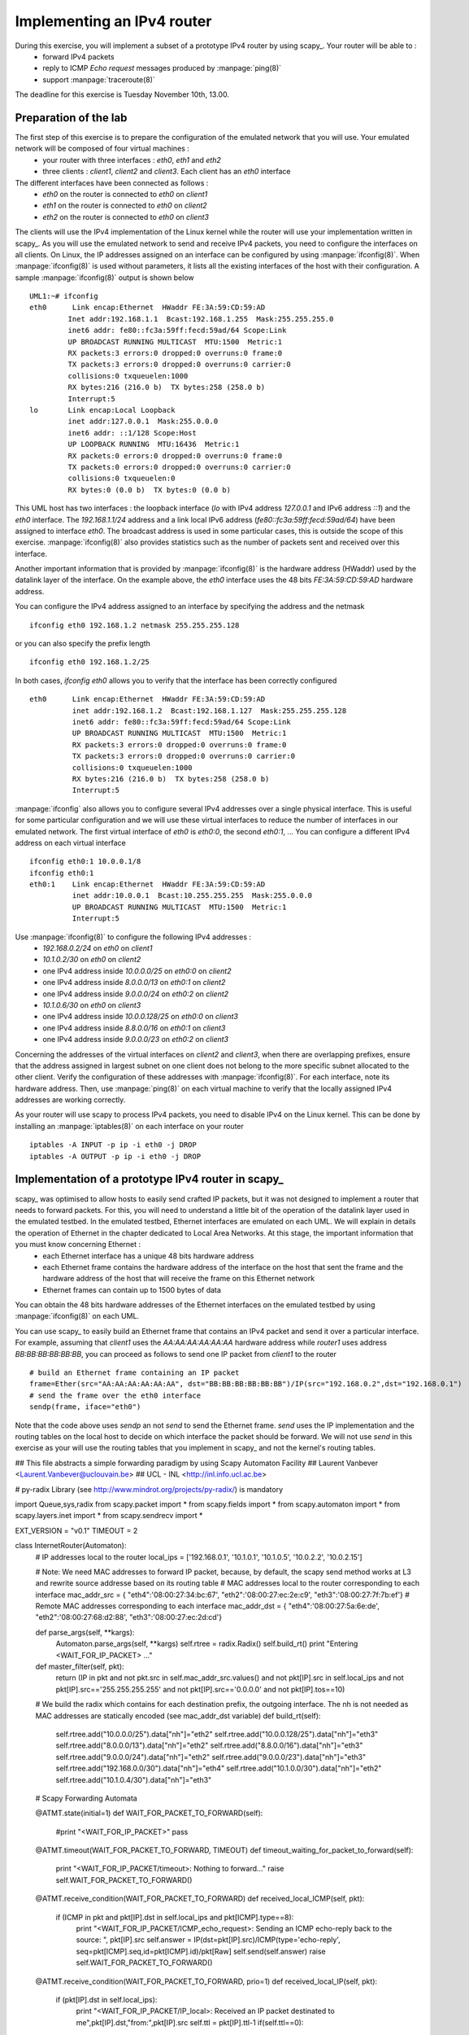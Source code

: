 Implementing an IPv4 router
===========================

During this exercise, you will implement a subset of a prototype IPv4 router by using scapy_. Your router will be able to :
 - forward IPv4 packets
 - reply to ICMP `Echo request` messages produced by :manpage:`ping(8)`
 - support :manpage:`traceroute(8)`

The deadline for this exercise is Tuesday November 10th, 13.00.



Preparation of the lab
----------------------

The first step of this exercise is to prepare the configuration of the emulated network that you will use. Your emulated network will be composed of four virtual machines :
 - your router with three interfaces : `eth0`, `eth1` and `eth2`
 - three clients : `client1`, `client2` and `client3`. Each client has an `eth0` interface

The different interfaces have been connected as follows :
 - `eth0` on the router is connected to `eth0` on `client1`
 - `eth1` on the router is connected to `eth0` on `client2`
 - `eth2` on the router is connected to `eth0` on `client3`

The clients will use the IPv4 implementation of the Linux kernel while the router will use your implementation written in scapy_. As you will use the emulated network to send and receive IPv4 packets, you need to configure the interfaces on all clients. On Linux, the IP addresses assigned on an interface can be configured by using :manpage:`ifconfig(8)`. When :manpage:`ifconfig(8)` is used without parameters, it lists all the existing interfaces of the host with their configuration. A sample :manpage:`ifconfig(8)` output is shown below ::

 UML1:~# ifconfig
 eth0      Link encap:Ethernet  HWaddr FE:3A:59:CD:59:AD  
          Inet addr:192.168.1.1  Bcast:192.168.1.255  Mask:255.255.255.0
          inet6 addr: fe80::fc3a:59ff:fecd:59ad/64 Scope:Link
          UP BROADCAST RUNNING MULTICAST  MTU:1500  Metric:1
          RX packets:3 errors:0 dropped:0 overruns:0 frame:0
          TX packets:3 errors:0 dropped:0 overruns:0 carrier:0
          collisions:0 txqueuelen:1000 
          RX bytes:216 (216.0 b)  TX bytes:258 (258.0 b)
          Interrupt:5 
 lo       Link encap:Local Loopback  
          inet addr:127.0.0.1  Mask:255.0.0.0
          inet6 addr: ::1/128 Scope:Host
          UP LOOPBACK RUNNING  MTU:16436  Metric:1
          RX packets:0 errors:0 dropped:0 overruns:0 frame:0
          TX packets:0 errors:0 dropped:0 overruns:0 carrier:0
          collisions:0 txqueuelen:0 
          RX bytes:0 (0.0 b)  TX bytes:0 (0.0 b)


This UML host has two interfaces : the loopback interface (`lo` with IPv4 address `127.0.0.1` and IPv6 address `::1`) and the `eth0` interface. The `192.168.1.1/24` address and a link local IPv6 address (`fe80::fc3a:59ff:fecd:59ad/64`) have been assigned to interface `eth0`. The broadcast address is used in some particular cases, this is outside the scope of this exercise. :manpage:`ifconfig(8)` also provides statistics such as the number of packets sent and received over this interface.

Another important information that is provided by :manpage:`ifconfig(8)` is the hardware address (HWaddr) used by the datalink layer of the interface. On the example above, the `eth0` interface uses the 48 bits `FE:3A:59:CD:59:AD` hardware address.

You can configure the IPv4 address assigned to an interface by specifying the address and the netmask ::

 ifconfig eth0 192.168.1.2 netmask 255.255.255.128

or you can also specify the prefix length ::

 ifconfig eth0 192.168.1.2/25

In both cases, `ifconfig eth0` allows you to verify that the interface has been correctly configured ::

 eth0      Link encap:Ethernet  HWaddr FE:3A:59:CD:59:AD  
           inet addr:192.168.1.2  Bcast:192.168.1.127  Mask:255.255.255.128
           inet6 addr: fe80::fc3a:59ff:fecd:59ad/64 Scope:Link
           UP BROADCAST RUNNING MULTICAST  MTU:1500  Metric:1
           RX packets:3 errors:0 dropped:0 overruns:0 frame:0
           TX packets:3 errors:0 dropped:0 overruns:0 carrier:0
           collisions:0 txqueuelen:1000 
           RX bytes:216 (216.0 b)  TX bytes:258 (258.0 b)
           Interrupt:5 

:manpage:`ifconfig` also allows you to configure several IPv4 addresses over a single physical interface. This is useful for some particular configuration and we will use these virtual interfaces to reduce the number of interfaces in our emulated network. The first virtual interface of `eth0` is `eth0:0`, the second `eth0:1`, ... You can configure a different IPv4 address on each virtual interface  ::

 ifconfig eth0:1 10.0.0.1/8 
 ifconfig eth0:1
 eth0:1    Link encap:Ethernet  HWaddr FE:3A:59:CD:59:AD  
           inet addr:10.0.0.1  Bcast:10.255.255.255  Mask:255.0.0.0
           UP BROADCAST RUNNING MULTICAST  MTU:1500  Metric:1
           Interrupt:5 


Use :manpage:`ifconfig(8)` to configure the following IPv4 addresses :
 - `192.168.0.2/24` on `eth0` on `client1`
 - `10.1.0.2/30` on `eth0` on `client2`
 -  one IPv4 address inside `10.0.0.0/25` on `eth0:0` on `client2` 
 -  one IPv4 address inside `8.0.0.0/13` on `eth0:1` on `client2` 
 -  one IPv4 address inside `9.0.0.0/24` on `eth0:2` on `client2` 
 - `10.1.0.6/30` on `eth0` on `client3`
 -  one IPv4 address inside `10.0.0.128/25` on `eth0:0` on `client3` 
 -  one IPv4 address inside `8.8.0.0/16` on `eth0:1` on `client3` 
 -  one IPv4 address inside `9.0.0.0/23` on `eth0:2` on `client3` 

Concerning the addresses of the virtual interfaces on `client2` and `client3`, when there are overlapping prefixes, ensure that the address assigned in largest subnet on one client does not belong to the more specific subnet allocated to the other client. Verify the configuration of these addresses with :manpage:`ifconfig(8)`. For each interface, note its hardware address. Then, use :manpage:`ping(8)` on each virtual machine to verify that the locally assigned IPv4 addresses are working correctly.

As your router will use scapy to process IPv4 packets, you need to disable IPv4 on the Linux kernel. This can be done by installing an :manpage:`iptables(8)` on each interface on your router ::

 iptables -A INPUT -p ip -i eth0 -j DROP
 iptables -A OUTPUT -p ip -i eth0 -j DROP
   


Implementation of a prototype IPv4 router in scapy_
---------------------------------------------------

scapy_ was optimised to allow hosts to easily send crafted IP packets, but it was not designed to implement a router that needs to forward packets. For this, you will need to understand a little bit of the operation of the datalink layer used in the emulated testbed. In the emulated testbed, Ethernet interfaces are emulated on each UML. We will explain in details the operation of Ethernet in the chapter dedicated to Local Area Networks. At this stage, the important information that you must know concerning Ethernet :
 - each Ethernet interface has a unique 48 bits hardware address
 - each Ethernet frame contains the hardware address of the interface on the host that sent the frame and the hardware address of the host that will receive the frame on this Ethernet network
 - Ethernet frames can contain up to 1500 bytes of data
 
You can obtain the 48 bits hardware addresses of the Ethernet interfaces on the emulated testbed by using :manpage:`ifconfig(8)` on each UML.

You can use scapy_ to easily build an Ethernet frame that contains an IPv4 packet and send it over a particular interface. For example, assuming that `client1` uses the `AA:AA:AA:AA:AA:AA` hardware address while `router1` uses address `BB:BB:BB:BB:BB:BB`, you can proceed as follows to send one IP packet from `client1` to the router ::
    
 # build an Ethernet frame containing an IP packet
 frame=Ether(src="AA:AA:AA:AA:AA:AA", dst="BB:BB:BB:BB:BB:BB")/IP(src="192.168.0.2",dst="192.168.0.1")
 # send the frame over the eth0 interface
 sendp(frame, iface="eth0")

Note that the code above uses `sendp` an not `send` to send the Ethernet frame. `send` uses the IP implementation and the routing tables on the local host to decide on which interface the packet should be forward. We will not use `send` in this exercise as your will use the routing tables that you implement in scapy_ and not the kernel's routing tables. 






## This file abstracts a simple forwarding paradigm by using Scapy Automaton Facility
## Laurent Vanbever <Laurent.Vanbever@uclouvain.be>
## UCL - INL <http://inl.info.ucl.ac.be>

# py-radix Library (see http://www.mindrot.org/projects/py-radix/) is mandatory

import Queue,sys,radix
from scapy.packet import *
from scapy.fields import *
from scapy.automaton import *
from scapy.layers.inet import *
from scapy.sendrecv import *

EXT_VERSION = "v0.1"
TIMEOUT = 2

class InternetRouter(Automaton):
	# IP addresses local to the router
	local_ips = ['192.168.0.1', '10.1.0.1', '10.1.0.5', '10.0.2.2', '10.0.2.15']
	
	# Note: We need MAC addresses to forward IP packet, because, by default, the scapy send method works at L3 and rewrite source addresse based on its routing table
	# MAC addresses local to the router corresponding to each interface
	mac_addr_src = { "eth4":'08:00:27:34:bc:67', "eth2":'08:00:27:ec:2e:c9', "eth3":'08:00:27:7f:7b:ef'}
	# Remote MAC addresses corresponding to each interface
	mac_addr_dst = { "eth4":'08:00:27:5a:6e:de', "eth2":'08:00:27:68:d2:88', "eth3":'08:00:27:ec:2d:cd'}
	
	def parse_args(self, **kargs):
		Automaton.parse_args(self, **kargs)
		self.rtree = radix.Radix()
		self.build_rt()
		print "Entering <WAIT_FOR_IP_PACKET> ..."
    
	def master_filter(self, pkt):
		return (IP in pkt and not pkt.src in self.mac_addr_src.values() and not pkt[IP].src in self.local_ips and not pkt[IP].src=='255.255.255.255' and not pkt[IP].src=='0.0.0.0' and not pkt[IP].tos==10)
	

	# We build the radix which contains for each destination prefix, the outgoing interface. The nh is not needed as MAC addresses are statically encoded (see mac_addr_dst variable)
	def build_rt(self):
		self.rtree.add("10.0.0.0/25").data["nh"]="eth2"
		self.rtree.add("10.0.0.128/25").data["nh"]="eth3"
		self.rtree.add("8.0.0.0/13").data["nh"]="eth2"
		self.rtree.add("8.8.0.0/16").data["nh"]="eth3"
		self.rtree.add("9.0.0.0/24").data["nh"]="eth2"
		self.rtree.add("9.0.0.0/23").data["nh"]="eth3"
		self.rtree.add("192.168.0.0/30").data["nh"]="eth4"
		self.rtree.add("10.1.0.0/30").data["nh"]="eth2"
		self.rtree.add("10.1.0.4/30").data["nh"]="eth3"
	
	# Scapy Forwarding Automata
		
	@ATMT.state(initial=1)
	def WAIT_FOR_PACKET_TO_FORWARD(self):
		#print "<WAIT_FOR_IP_PACKET>"
		pass
		
	@ATMT.timeout(WAIT_FOR_PACKET_TO_FORWARD, TIMEOUT)
	def timeout_waiting_for_packet_to_forward(self):
		print "<WAIT_FOR_IP_PACKET/timeout>: Nothing to forward..."
		raise self.WAIT_FOR_PACKET_TO_FORWARD()	

	@ATMT.receive_condition(WAIT_FOR_PACKET_TO_FORWARD)
	def received_local_ICMP(self, pkt):
		if (ICMP in pkt and pkt[IP].dst in self.local_ips and pkt[ICMP].type==8):
			print "<WAIT_FOR_IP_PACKET/ICMP_echo_request>: Sending an ICMP echo-reply back to the source: ", pkt[IP].src
			self.answer = IP(dst=pkt[IP].src)/ICMP(type='echo-reply', seq=pkt[ICMP].seq,id=pkt[ICMP].id)/pkt[Raw]
			self.send(self.answer)
			raise self.WAIT_FOR_PACKET_TO_FORWARD()
			
	@ATMT.receive_condition(WAIT_FOR_PACKET_TO_FORWARD, prio=1)
	def received_local_IP(self, pkt):
		if (pkt[IP].dst in self.local_ips):
			print "<WAIT_FOR_IP_PACKET/IP_local>: Received an IP packet destinated to me",pkt[IP].dst,"from:",pkt[IP].src
			self.ttl = pkt[IP].ttl-1
			if(self.ttl==0):
				print "<WAIT_FOR_IP_PACKET/TTL_Exceeded>: Sending an ICMP dest unreachable to the source: ", pkt[IP].src
				self.answer = IP(dst=pkt[IP].src)/ICMP(type='dest-unreach',code=3)/pkt[IP]
				self.send(self.answer)
			print "<WAIT_FOR_IP_PACKET/IP_local>: Dropping it"
			raise self.WAIT_FOR_PACKET_TO_FORWARD()			

	@ATMT.receive_condition(WAIT_FOR_PACKET_TO_FORWARD, prio=2)			
	def received_fwd_IP(self, pkt):
		if not (pkt[IP].dst in self.local_ips):
			# The packet is not destinated to us, decrement the TTL
			self.ttl = pkt[IP].ttl-1
			# TTL == 0 => exceeded during transit, send a ICMP type=11 code=1 back to the source
			if(self.ttl==0):
				print "<WAIT_FOR_IP_PACKET/TTL_Exceeded>: Sending an ICMP TTL Exceeded to the source: ", pkt[IP].src
				self.answer = IP(dst=pkt[IP].src)/ICMP(type=11,code=0)/pkt[IP]
				self.send(self.answer)
			else:
				# TTL is greater than 0 -> forwarding IP packet
				# We need to create a copy of the IP packet (self.pkt2forward) to forward in order for scapy to recompute the IP checksum 
				self.pkt2forward = IP(src=pkt[IP].src,dst=pkt[IP].dst,ttl=self.ttl)/pkt[IP].payload
				# Return the best match in the radix
				self.outgoing_node = self.rtree.search_best(self.pkt2forward.dst)
				# If the destination is not found in the radix, send a ICMP Destination Unreachable back to the source
				if(self.outgoing_node==None):
					print "<WAIT_FOR_IP_PACKET/Dest_Unreachable>: Destination",pkt[IP].dst,"is unreachable, sending an ICMP destination unreachable to the source:", pkt[IP].src
					self.answer = IP(dst=self.pkt2forward.src)/ICMP(type='dest-unreach',code=0)/self.pkt2forward
					self.send(self.answer)
				# The destination has been found in the radix, forward the IP packet accordingly
				else:
					print "<WAIT_FOR_IP_PACKET/Forward_pkt>: Forwarding IP packet from",pkt[IP].src,"destinated to",pkt[IP].dst, "on outgoing interface" , self.outgoing_node.data["nh"]
					self.oframe = Ether(dst=self.mac_addr_dst[self.outgoing_node.data["nh"]], src=self.mac_addr_src[self.outgoing_node.data["nh"]])/self.pkt2forward
					#debug purpose
					#self.oframe.show()
					sendp(self.oframe, iface=self.outgoing_node.data["nh"], verbose=0)
		Raise self.WAIT_FOR_PACKET_TO_FORWARD()

